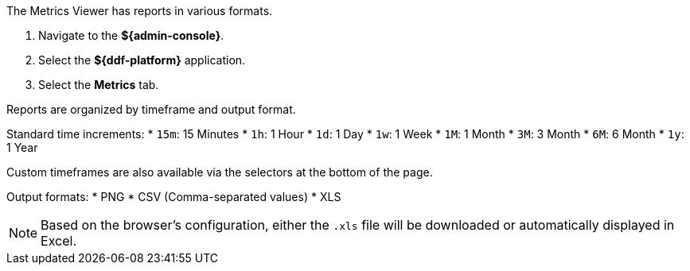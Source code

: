 :title: Viewing Metrics
:type: subArchitecture
:status: published
:parent: Metrics Reporting Application
:order: 01
:summary: Viewing Metrics in the ${admin-console}.

The Metrics Viewer has reports in various formats.

. Navigate to the *${admin-console}*.
. Select the *${ddf-platform}* application.
. Select the *Metrics* tab.

Reports are organized by timeframe and output format.

Standard time increments:
* `15m`: 15 Minutes
* `1h`: 1 Hour
* `1d`: 1 Day
* `1w`: 1 Week
* `1M`: 1 Month
* `3M`: 3 Month
* `6M`: 6 Month
* `1y`: 1 Year

Custom timeframes are also available via the selectors at the bottom of the page.

Output formats:
* PNG
* CSV (Comma-separated values)
* XLS

[NOTE]
====
Based on the browser's configuration, either the `.xls` file will be downloaded or automatically displayed in Excel.
====
